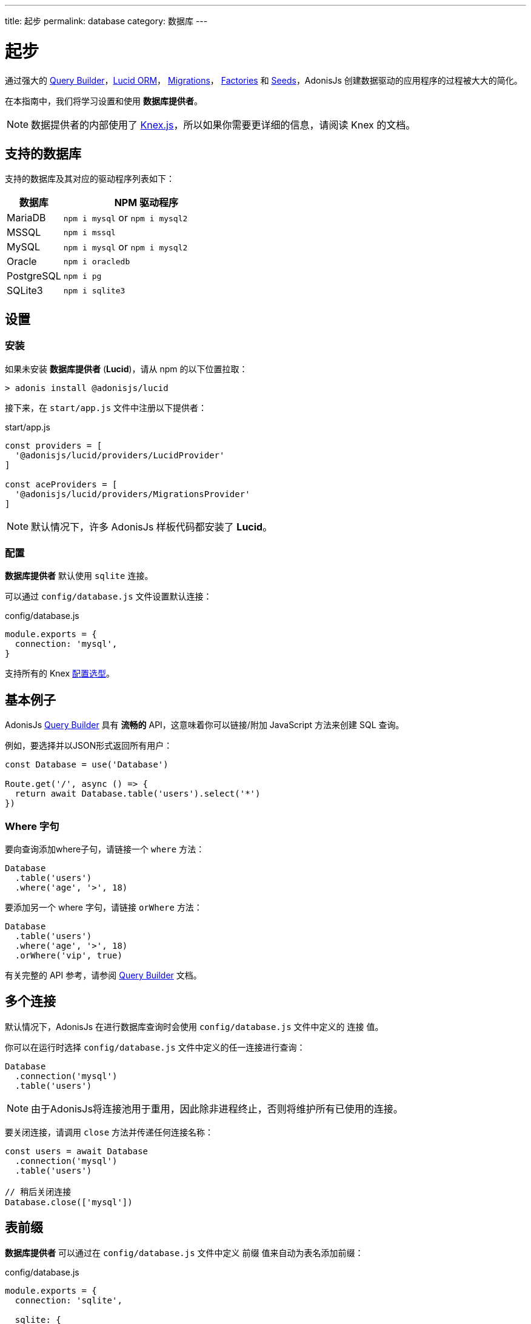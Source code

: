 ---
title: 起步
permalink: database
category: 数据库
---

= 起步

toc::[]

通过强大的 link:query-builder[Query Builder]，link:lucid[Lucid ORM]， link:migrations[Migrations]， link:seeds-and-factories[Factories] 和 link:seeds-and-factories[Seeds]，AdonisJs 创建数据驱动的应用程序的过程被大大的简化。

在本指南中，我们将学习设置和使用 *数据库提供者*。

NOTE: 数据提供者的内部使用了 link:https://knexjs.org[Knex.js, window="_blank"]，所以如果你需要更详细的信息，请阅读 Knex 的文档。

== 支持的数据库
支持的数据库及其对应的驱动程序列表如下：

[options="header", cols="25, 75"]
|====
| 数据库 | NPM 驱动程序
| MariaDB | `npm i mysql` or `npm i mysql2`
| MSSQL | `npm i mssql`
| MySQL | `npm i mysql` or `npm i mysql2`
| Oracle | `npm i oracledb`
| PostgreSQL | `npm i pg`
| SQLite3 | `npm i sqlite3`
|====

== 设置

=== 安装
如果未安装 *数据库提供者* (*Lucid*)，请从 npm 的以下位置拉取：

[source, bash]
----
> adonis install @adonisjs/lucid
----

接下来，在 `start/app.js` 文件中注册以下提供者：

.start/app.js
[source, js]
----
const providers = [
  '@adonisjs/lucid/providers/LucidProvider'
]

const aceProviders = [
  '@adonisjs/lucid/providers/MigrationsProvider'
]
----

NOTE: 默认情况下，许多 AdonisJs 样板代码都安装了 *Lucid*。

=== 配置
*数据库提供者* 默认使用 `sqlite` 连接。

可以通过 `config/database.js` 文件设置默认连接：

.config/database.js
[source, js]
----
module.exports = {
  connection: 'mysql',
}
----

支持所有的 Knex link:http://knexjs.org/#Installation-client[配置选型, window="_blank"]。

== 基本例子

AdonisJs link:query-builder[Query Builder] 具有 *流畅的* API，这意味着你可以链接/附加 JavaScript 方法来创建 SQL 查询。

例如，要选择并以JSON形式返回所有用户：
[source, js]
----
const Database = use('Database')

Route.get('/', async () => {
  return await Database.table('users').select('*')
})
----

=== Where 字句
要向查询添加where子句，请链接一个 `where` 方法：

[source, js]
----
Database
  .table('users')
  .where('age', '>', 18)
----

要添加另一个 where 字句，请链接 `orWhere` 方法：

[source, js]
----
Database
  .table('users')
  .where('age', '>', 18)
  .orWhere('vip', true)
----

有关完整的 API 参考，请参阅 link:query-builder[Query Builder] 文档。

== 多个连接
默认情况下，AdonisJs 在进行数据库查询时会使用 `config/database.js` 文件中定义的 `连接` 值。

你可以在运行时选择 `config/database.js` 文件中定义的任一连接进行查询：

[source, js]
----
Database
  .connection('mysql')
  .table('users')
----

NOTE: 由于AdonisJs将连接池用于重用，因此除非进程终止，否则将维护所有已使用的连接。

要关闭连接，请调用 `close` 方法并传递任何连接名称：

[source, js]
----
const users = await Database
  .connection('mysql')
  .table('users')

// 稍后关闭连接
Database.close(['mysql'])
----

== 表前缀
*数据库提供者* 可以通过在 `config/database.js` 文件中定义 `前缀` 值来自动为表名添加前缀：

.config/database.js
[source, js]
----
module.exports = {
  connection: 'sqlite',

  sqlite: {
    client: 'sqlite3',
    prefix: 'my_'
  }
}
----

现在，所有在 `sqlite` 连接上的查询都将以 `my_` 作为表前缀：

[source, js]
----
await Database
  .table('users')
  .select('*')
----

.SQL Output
[source, sql]
----
select * from `my_users`
----

==== withOutPrefix
如果定义了 `前缀` 值，你可以通过调用 `withOutPrefix` 忽略它：

[source, js]
----
await Database
  .withOutPrefix()
  .table('users')
----

== 调试
在开发和生成中调试数据库查询都非常方便。

让我们来看看调试查询的可用策略。

=== 全局
在 `database/config.js` 文件中设置 `debug: true` 可以全局调试所有查询：

.config/database.js
[source, js]
----
module.exports = {
  connection: 'sqlite',

  sqlite: {
    client: 'sqlite3',
    connection: {},
    debug: true
  }
}
----

你还可以通过 *数据库提供者* `query` 事件调试查询。

通过在 `start/hooks.js` 文件中定义一个钩子来监听 `query` 事件：

.start/hooks.js
[source, js]
----
const { hooks } = require('@adonisjs/ignitor')

hooks.after.providersBooted(() => {
  const Database = use('Database')
  Database.on('query', console.log)
})
----

NOTE: 如果 `start/hooks.js` 文件不存在，请创建它。

=== 本地
你可以在运行时监听每个查询的 `query` 事件：

[source, js]
----
await Database
  .table('users')
  .select('*')
  .on('query', console.log)
----

////
=== Slow query logs
Tracking slow SQL queries is helpful to keep your app running smoothly.

AdonisJs makes it easy to track slow SQL queries by listening for the `slow:query` event:

[source, js]
----
Database.on('slow:query', (sql, time) => {
  console.log(`${time}: ${sql.query}`)
})
----

The configuration for slow queries is saved next to the connection settings in the `config/database.js` file:

[source, js]
----
module.exports = {
  connection: 'sqlite',

  sqlite: {
    client: 'sqlite3',
    slowQuery: {
      enabled: true,
      threshold: 5000
    }
  }
}
----
////

